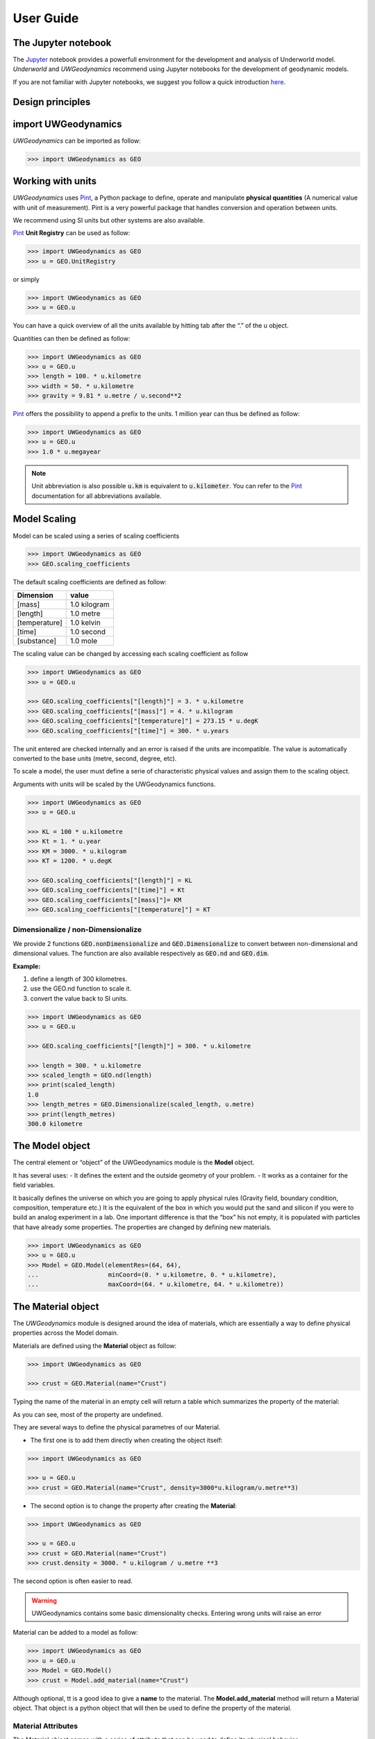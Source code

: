 User Guide
==========

The Jupyter notebook
--------------------

The Jupyter_ notebook provides a powerfull
environment for the development and analysis of Underworld model.
*Underworld* and *UWGeodynamics* recommend using Jupyter notebooks
for the development of geodynamic models.

If you are not familiar with Jupyter notebooks, we suggest you follow
a quick introduction `here <https://mybinder.org/v2/gh/ipython/ipython-in-depth/master?filepath=binder/Index.ipynb>`_.


Design principles
-----------------

import UWGeodynamics
--------------------

*UWGeodynamics* can be imported as follow:

.. code:: python

   >>> import UWGeodynamics as GEO


Working with units
------------------

*UWGeodynamics* uses Pint_, a
Python package to define, operate and manipulate **physical quantities**
(A numerical value with unit of measurement). Pint is a very powerful
package that handles conversion and operation between units.

We recommend using SI units but other systems are also available.

Pint_ **Unit Registry** can be used as follow:

.. code:: python

   >>> import UWGeodynamics as GEO
   >>> u = GEO.UnitRegistry

or simply

.. code:: python

   >>> import UWGeodynamics as GEO
   >>> u = GEO.u

You can have a quick overview of all the units available by hitting tab
after the “.” of the u object.

.. image:: img/tabtab.gif

Quantities can then be defined as follow:

.. code:: python

   >>> import UWGeodynamics as GEO
   >>> u = GEO.u
   >>> length = 100. * u.kilometre
   >>> width = 50. * u.kilometre
   >>> gravity = 9.81 * u.metre / u.second**2

Pint_ offers the possibility to append a prefix to the units.
1 million year can thus be defined as follow:

.. code:: python

   >>> import UWGeodynamics as GEO
   >>> u = GEO.u
   >>> 1.0 * u.megayear

.. note::

   Unit abbreviation is also possible :code:`u.km` is equivalent to :code:`u.kilometer`.
   You can refer to the Pint_ documentation for all abbreviations available.


Model Scaling
-------------

Model can be scaled using a series of scaling coefficients

.. code:: python

   >>> import UWGeodynamics as GEO
   >>> GEO.scaling_coefficients

The default scaling coefficients are defined as follow:

+---------------+--------------+
| Dimension     | value        |
+===============+==============+
| [mass]        | 1.0 kilogram |
+---------------+--------------+
| [length]      | 1.0 metre    |
+---------------+--------------+
| [temperature] | 1.0 kelvin   |
+---------------+--------------+
| [time]        | 1.0 second   |
+---------------+--------------+
| [substance]   | 1.0 mole     |
+---------------+--------------+

The scaling value can be changed by accessing each scaling coefficient
as follow

.. code:: python

   >>> import UWGeodynamics as GEO
   >>> u = GEO.u

   >>> GEO.scaling_coefficients["[length]"] = 3. * u.kilometre
   >>> GEO.scaling_coefficients["[mass]"] = 4. * u.kilogram
   >>> GEO.scaling_coefficients["[temperature]"] = 273.15 * u.degK
   >>> GEO.scaling_coefficients["[time]"] = 300. * u.years

The unit entered are checked internally and an error is raised if the
units are incompatible. The value is automatically converted to the base
units (metre, second, degree, etc).

To scale a model, the user must define a serie of characteristic
physical values and assign them to the scaling object.

Arguments with units will be scaled by the UWGeodynamics functions.

.. code:: python

   >>> import UWGeodynamics as GEO
   >>> u = GEO.u

   >>> KL = 100 * u.kilometre
   >>> Kt = 1. * u.year
   >>> KM = 3000. * u.kilogram
   >>> KT = 1200. * u.degK

   >>> GEO.scaling_coefficients["[length]"] = KL
   >>> GEO.scaling_coefficients["[time]"] = Kt
   >>> GEO.scaling_coefficients["[mass]"]= KM
   >>> GEO.scaling_coefficients["[temperature]"] = KT

Dimensionalize / non-Dimensionalize
~~~~~~~~~~~~~~~~~~~~~~~~~~~~~~~~~~~

We provide 2 functions :code:`GEO.nonDimensionalize` and :code:`GEO.Dimensionalize`
to convert between non-dimensional and dimensional values.
The function are also available respectively as :code:`GEO.nd` and
:code:`GEO.dim`.

**Example:**

1. define a length of 300 kilometres.
2. use the GEO.nd function to scale it.
3. convert the value back to SI units.

.. code:: python

   >>> import UWGeodynamics as GEO
   >>> u = GEO.u

   >>> GEO.scaling_coefficients["[length]"] = 300. * u.kilometre

   >>> length = 300. * u.kilometre
   >>> scaled_length = GEO.nd(length)
   >>> print(scaled_length)
   1.0
   >>> length_metres = GEO.Dimensionalize(scaled_length, u.metre)
   >>> print(length_metres)
   300.0 kilometre


The Model object
----------------

The central element or “object” of the UWGeodynamics module is the
**Model** object.

It has several uses: - It defines the extent and the outside geometry of
your problem. - It works as a container for the field variables.

It basically defines the universe on which you are going to apply
physical rules (Gravity field, boundary condition, composition,
temperature etc.) It is the equivalent of the box in which you would put
the sand and silicon if you were to build an analog experiment in a lab.
One important difference is that the “box” his not empty, it is
populated with particles that have already some properties. The
properties are changed by defining new materials.

.. code:: python

   >>> import UWGeodynamics as GEO
   >>> u = GEO.u
   >>> Model = GEO.Model(elementRes=(64, 64),
   ...                   minCoord=(0. * u.kilometre, 0. * u.kilometre),
   ...                   maxCoord=(64. * u.kilometre, 64. * u.kilometre))

The Material object
-------------------

The *UWGeodynamics* module is designed around the idea of materials,
which are essentially a way to define physical properties across the
Model domain.

Materials are defined using the **Material** object as follow:

.. code:: python

   >>> import UWGeodynamics as GEO

   >>> crust = GEO.Material(name="Crust")

Typing the name of the material in an empty cell will return a table
which summarizes the property of the material:

.. image:: img/Material1.png

As you can see, most of the property are undefined.

They are several ways to define the physical parametres of our Material.

-  The first one is to add them directly when creating the object
   itself:

.. code:: python

   >>> import UWGeodynamics as GEO

   >>> u = GEO.u
   >>> crust = GEO.Material(name="Crust", density=3000*u.kilogram/u.metre**3)

-  The second option is to change the property after creating the
   **Material**:

.. code:: python

   >>> import UWGeodynamics as GEO

   >>> u = GEO.u
   >>> crust = GEO.Material(name="Crust")
   >>> crust.density = 3000. * u.kilogram / u.metre **3

The second option is often easier to read.

.. warning::

   UWGeodynamics contains some basic dimensionality checks. Entering
   wrong units will raise an error

Material can be added to a model as follow:

.. code:: python

   >>> import UWGeodynamics as GEO
   >>> u = GEO.u
   >>> Model = GEO.Model()
   >>> crust = Model.add_material(name="Crust")

Although optional, tt is a good idea to give a **name** to the material.
The **Model.add_material** method will return a Material object. That
object is a python object that will then be used to define the property
of the material.

Material Attributes
~~~~~~~~~~~~~~~~~~~

The Material object comes with a series of attribute that can
be used to define its physical behavior.

.. table:: Materials attributes
  :widths: auto

  =================== ==================
  Name                    Description
  =================== ==================
  shape
  density             Density
  diffusivity         Thermal Diffusivity
  capacity            Thermal Capacity
  radiogenicHeatProd  Radiogenic Heat Production
  viscosity           Viscous behavior
  plasticity          Plastic behavior
  elasticity          Elastic behavior
  minViscosity        Minimum Viscosity allowed
  maxViscosity        Maximum Viscosity allowed
  stressLimiter       Maximum sustainable stress
  healingRate         Plastic Strain Healing Rate
  solidus             Solidus
  liquidus            Liquidus
  latentHeatFusion    Latent Heat Fusion (Enthalpy of Fusion)
  meltExpansion       Melt Expansion
  meltFraction        Initial Melt Fraction
  meltFractionLimit   Maximum Fraction of Melt
  viscosityChange     Change in Viscosity over Melt Fraction range
  viscosityChangeX1   Melt Fraction Range begin
  viscosityChangeX2   Melt Fraction Range end
  =================== ==================

**Examples**

.. code:: python

   >>> Model.density = 200. * u.kg / u.m**3
   >>> myMaterial = GEO.Material(name="My Material")
   >>> myMaterial.density = 3000 * u.kilogram / u.metre**3
   >>> myMaterial.viscosity = 1e19 * u.pascal * u.second
   >>> myMaterial.radiogenicHeatProd = 0.7 * u.microwatt / u.metre**3
   >>> myMaterial.diffusivity = 1.0e-6 * u.metre**2 / u.second

Global properties
^^^^^^^^^^^^^^^^^

The user can define attributes on the *Model* itself.
The values will be used as global values for materials with undefined
attributes

**Example**

.. code:: python

   >>> Model.density = 200. * u.kg / u.m**3
   >>> myMaterial = GEO.Material(name="My Material")

The density of myMaterial will default to 200. kilogram / cubic metre unless
its *density* attribute is specified.


Material shape
^^^^^^^^^^^^^^

The *shape* attribute essentially describe the initial
location of a material.
It is used to build a initial geometry of the model.

There is a range of shapes available

-  Layer (2D/3D)
-  Polygon (2D)
-  Box (2D)
-  Disk (2D)
-  Spheres (3D)
-  Annulus (2D)
-  MultiShape (Combination of any of the above) (2D)
-  HalfSpace (3D)

**Layer**

.. code:: python

   >>> import UWGeodynamics as GEO
   >>> import glucifer

   >>> u = GEO.u
   >>> Model = GEO.Model()
   >>> shape = GEO.shapes.Layer(top=30.*u.kilometre, bottom=0.*u.kilometre)
   >>> material = Model.add_material(name="Material", shape=shape)

   >>> Fig = glucifer.Figure(figsize(1200,400))
   >>> Fig.Points(Model.swarm, Model.materialField)
   >>> Fig.show()

.. image:: /img/layers.png

**Polygon**

.. code:: python

   >>> import UWGeodynamics as GEO
   >>> import glucifer

   >>> u = GEO.u
   >>> Model = GEO.Model()
   >>> polygon = GEO.shapes.Polygon(vertices=[(10.* u.kilometre, 10.*u.kilometre),
                                              (20.* u.kilometre, 35.*u.kilometre),
                                              (35.* u.kilometre, 5.*u.kilometre)])
   >>> material = Model.add_material(name="Material", shape=polygon)

   >>> Fig = glucifer.Figure(figsize(1200,400))
   >>> Fig.Points(Model.swarm, Model.materialField)
   >>> Fig.show()

.. image:: /img/polygon.png

**Box**

.. code:: python

   >>> import UWGeodynamics as GEO
   >>> import glucifer

   >>> u = GEO.u
   >>> Model = GEO.Model()
   >>> box = GEO.shapes.Box(top=10.* u.kilometre, bottom=5*u.kilometre,
                            minX=10.*u.kilometre, maxX=15*u.kilometre)
   >>> material = Model.add_material(name="Material", shape=box)

   >>> Fig = glucifer.Figure(figsize(1200,400))
   >>> Fig.Points(Model.swarm, Model.materialField)
   >>> Fig.show()

.. image:: /img/box.png

**Disk**

.. code:: python

   >>> import UWGeodynamics as GEO
   >>> import glucifer

   >>> u = GEO.u
   >>> Model = GEO.Model()
   >>> disk = GEO.shapes.Disk(center=(32. * u.kilometre, 32. * u.kilometre),
   ...                        radius=10.*u.kilometre)
   >>> material = Model.add_material(name="Material", shape=disk)

   >>> Fig = glucifer.Figure(figsize(1200,400))
   >>> Fig.Points(Model.swarm, Model.materialField)
   >>> Fig.show()

.. image:: /img/disk.png


**Sphere (3D)**

.. code:: python

   >>> import UWGeodynamics as GEO
   >>> import glucifer

   >>> u = GEO.u
   >>> Model = GEO.Model(elementRes=(16, 16, 16),
                         minCoord=(-1. * u.m, -1. * u.m, -50. * u.cm),
                         maxCoord=(1. * u.m, 1. * u.m, 50. * u.cm))

   >>> sphereShape = GEO.shapes.Sphere(center=(0., 0., 20.*u.centimetre),
                                       radius=20. * u.centimetre))

**Annulus**

.. code:: python

   >>> import UWGeodynamics as GEO
   >>> import glucifer

   >>> u = GEO.u
   >>> Model = GEO.Model()
   >>> annulus = GEO.shapes.Annulus(center=(35.*u.kilometre, 50.*u.kilometre),
   ...                              r1=5.*u.kilometre,
   ...                              r2=10.*u.kilometre)
   >>> material = Model.add_material(name="Material", shape=annulus)

   >>> Fig = glucifer.Figure(figsize(400,400))
   >>> Fig.Points(Model.swarm, Model.materialField)
   >>> Fig.show()

.. image:: /img/annulus.png


**MultiShape**

Several shapes can be combined to form a material shape:

.. code:: python

   >>> import UWGeodynamics as GEO
   >>> import glucifer

   >>> u = GEO.u
   >>> Model = GEO.Model()
   >>> disk1 = GEO.shapes.Disk(center=(10. * u.kilometre, 10. * u.kilometre),
   ...                         radius=10.*u.kilometre)
   >>> disk2 = GEO.shapes.Disk(center=(20. * u.kilometre, 20. * u.kilometre),
   ...                         radius=5.*u.kilometre)

   >>> shape = GEO.shapes.MultiShape([disk1, disk2])
   >>> material = Model.add_material(name="Material", shape=shape)

   >>> Fig = glucifer.Figure(figsize(400,400))
   >>> Fig.Points(Model.swarm, Model.materialField)
   >>> Fig.show()

.. image:: /img/multishape.png

The following is equivalent:

.. code:: python

  >>> import UWGeodynamics as GEO
  >>> import glucifer

  >>> u = GEO.u
  >>> Model = GEO.Model()
  >>> disk1 = GEO.shapes.Disk(center=(32. * u.kilometre, 32. * u.kilometre),
  ...                         radius=10.*u.kilometre)
  >>> disk2 = GEO.shapes.Disk(center=(32. * u.kilometre, 22. * u.kilometre),
  ...                         radius=10.*u.kilometre)

  >>> shape = disk1 + disk2
  >>> material = Model.add_material(name="Material", shape=shape)

  >>> Fig = glucifer.Figure(figsize(400,400))
  >>> Fig.Points(Model.swarm, Model.materialField)
  >>> Fig.show()


You can also take the intersection of some shapes:

.. code:: python

  >>> import UWGeodynamics as GEO
  >>> import glucifer

  >>> u = GEO.u
  >>> Model = GEO.Model()
  >>> disk1 = GEO.shapes.Disk(center=(32. * u.kilometre, 32. * u.kilometre),
  ...                         radius=10.*u.kilometre)
  >>> disk2 = GEO.shapes.Disk(center=(32. * u.kilometre, 22. * u.kilometre),
  ...                         radius=10.*u.kilometre)

  >>> shape = disk1 & disk2
  >>> material = Model.add_material(name="Material", shape=shape)

  >>> Fig = glucifer.Figure(figsize(400,400))
  >>> Fig.Points(Model.swarm, Model.materialField)
  >>> Fig.show()


**HalfSpace**

HalfSpaces can be used to divide space in 2 domains. The divide is a plan defined
by its normal vector. The convention is to keep the domain opposite to direction
defined by the normal vector.

.. note::

   HalfSpaces can be combined to define 3D shapes / volumes.

.. image:: /img/3D_halfspaces.png

.. code:: python

   >>> import UWGeodynamics as GEO
   >>> import glucifer

   >>> u = GEO.UnitRegistry

   >>> Model = GEO.Model(elementRes=(34, 34, 12),
   ...                   minCoord=(0. * u.km, 0. * u.km, -2880. * u.km),
   ...                   maxCoord=(9000. * u.km, 2000. * u.km, 20. * u.km))

   >>> halfspace1 = GEO.shapes.HalfSpace(normal=(-1.,0.,1.), origin=(4000. * u.km, 0. * u.km, -1000. * u.km))
   >>> halfspace2 = GEO.shapes.HalfSpace(normal=(0.,0.,1.), origin=(7000. * u.km, 1000. * u.km, 0. * u.km))
   >>> halfspace3 = GEO.shapes.HalfSpace(normal=(1.,0.,0.), origin=(9000. * u.km, 1000. * u.km, -500. * u.km))
   >>> halfspace4 = GEO.shapes.HalfSpace(normal=(0.,0.,-1.), origin=(6500. * u.km, 1000. * u.km, -1000. * u.km))

   >>> Fig = glucifer.Figure()
   >>> Fig.Points(Model.swarm, Model.materialField, cullface=False, opacity=1.)
   >>> Fig.Mesh(Model.mesh)
   >>> viewer = Fig.viewer(resolution=(1200,600))
   >>> viewer = Fig.viewer(axis=True)
   >>> viewer.rotatex(-70)
   >>> viewer.rotatey(-10)
   >>> viewer.window()


.. image:: /img/3D_halfspaces2.png

**Multiple materials**

You can add as many materials as needed:

.. code:: python

  >>> import UWGeodynamics as GEO
  >>> import glucifer

  >>> u = GEO.u
  >>> Model = GEO.Model()
  >>> shape = GEO.shapes.Layer(top=30.*u.kilometre, bottom=0.*u.kilometre)
  >>> material1 = Model.add_material(name="Material 1", shape=shape)

  >>> polygon = GEO.shapes.Polygon(vertices=[(10.* u.kilometre, 10.*u.kilometre),
  ...                                        (20.* u.kilometre, 35.*u.kilometre),
  ...                                        (35.* u.kilometre, 5.*u.kilometre)])

  >>> material2 = Model.add_material(name="Material 2", shape=polygon)

  >>> Fig = glucifer.Figure(figsize=(400,400))
  >>> Fig.Points(Model.swarm, Model.materialField, fn_size=3.)
  >>> Fig.show()
  >>> Fig.save("multiple_materials.png")


Rheologies
----------

Newtonian Rheology
~~~~~~~~~~~~~~~~~~

A newtonian rheology can be applied by assigning a viscosity

.. code:: python

  >>> import UWGeodynamics as GEO

  >>> myMaterial = GEO.Material(name="Newtonian Material")
  >>> myMaterial.viscosity = 1e19 * u.pascal * u.second

Non-Newtonian Rheology
~~~~~~~~~~~~~~~~~~~~~~

*UWGeodynamics* provides a library of commonly used Viscous Creep Flow Laws.
They can be accessed using the `GEO.ViscousCreepRegistry` registry:

.. image:: /img/ViscousCreepRegistry.gif


**Example:**

.. code:: python

  >>> import UWGeodynamics as GEO
  >>> material = GEO.Material(name="Material")

  >>> rh = GEO.ViscousCreepRegistry()
  >>> material.viscosity = rh.Gleason_and_Tullis_1995

You can scale viscosity by using a multiplier.
For example to make the **Gleason and Tullis, 1995** rheology
30 times stronger you can do:

.. code:: python

  >>> import UWGeodynamics as GEO
  >>> material = GEO.Material(name="Material")

  >>> rh = GEO.ViscousCreepRegistry()
  >>> material.viscosity = 30 * rh.Gleason_and_Tullis_1995

The user can of course define its own rheology.

.. code:: python

   >>> viscosity = GEO.ViscousCreep(preExponentialFactor=1.0,
   ...                              stressExponent=1.0,
   ...                              activationVolume=0.,
   ...                              activationEnergy=200 * u.kilojoules,
   ...                              waterFugacity=0.0,
   ...                              grainSize=0.0,
   ...                              meltFraction=0.,
   ...                              grainSizeExponent=0.,
   ...                              waterFugacityExponent=0.,
   ...                              meltFractionFactor=0.0,
   ...                              f=1.0)

Single parametres can then be modified

.. code:: python

   >>> viscosity.activationEnergy = 300. * u.kilojoule

Plastic Behavior (Yield)
~~~~~~~~~~~~~~~~~~~~~~~~

As for Viscous Creep, we provide a registry of commmonly used
plastic behaviors.
They can be accessed using the `GEO.PlasticityRegistry` registry.

.. image:: /img/PlasticityRegistry.gif

The user can define its own parametres:

.. code:: python

   >>> material.plasticity = GEO.DruckerPrager(
   ...     cohesion=10. * u.megapascal,
   ...     cohesionAfterSoftening=10. * u.megapascal,
   ...     frictionCoefficient = 0.3,
   ...     frictionAfterSoftening = 0.2,
   ...     epsilon1=0.5,
   ...     epsilon2=1.5)

   >>> material.plasticity = GEO.VonMises(cohesion=10. * u.megapascal)

Elasticity
~~~~~~~~~~

Elastic behavior can be added to a material:

.. code:: python

   >>> material.elasticity(shear_modulus=10e9 * u.pascal,
                           observation_time=10000 * u.year)


Mechanical Boundary Conditions
-------------------------------

Mechanical boundary conditions are a critical part of any
geodynamic model design. In the following, we quickly detail the options
available to define mechanical boundary conditions in Underworld using the
UWGeodynamics module.

How to define boundary conditions and how to make sure those are
consistent are questions beyond the scope of this manual.

We will define a simple model for the sake of the example.

.. code:: python

   >>> import UWGeodynamics as GEO

   >>> u = GEO.u

   >>> Model = GEO.Model(elementRes=(64, 64),
   ...                   minCoord=(0. * u.kilometre, 0. * u.kilometre),
   ...                   maxCoord=(64. * u.kilometre, 64. * u.kilometre))

Kinematic boundary conditions
~~~~~~~~~~~~~~~~~~~~~~~~~~~~~

Kinematic boundary conditions are set using the **set_velocityBCs** method.
Conditions are defined for each wall (left, right, bottom, top, back and front (3D only)).
For each wall, the user must define the condition for each degree of freedom
(2 in 2D (x,y), 3 in 3D (x,y,z).

if :math:`V` is a vector :math:`(V_x, V_y, V_z)` that we
want to apply on the left wall, the *left* parametre must be defined as
:code:`left=[Vx, Vy, Vz]`.

In the following example we set the boundary condition to be:

-  left wall: :math:`V_x = -1.0 \text{cm / yr}`,
   :math:`Vy = None`
-  right wall: :math:`V_x = 1.0 \text{cm / yr}`, :math:`Vy=None`
-  bottom wall: :math:`V_x = None`, :math:`V_y= 0.` (free slip)

It is an extension model with a total rate of extension equal to 2.0
centimetre / year. No :math:`V_x` is prescribed at the bottom, while
:math:`V_y` is set to :math:`0.` no material will be able to enter or
leave the model domain from that side. The material is free to move
vertically along the side walls.

.. code:: python

   >>> Model.set_velocityBCs(left=[1.0*u.centimetre/u.year, None],
   ...                       right=[-1.0*u.centimetre/u.year, None],
   ...                       bottom=[None, 0.],
   ...                       top=[None,0.])

.. image:: /img/mechanicalBCs1.png

3D
^^

Defining boundary conditions for a 3D model is no different than above.
The user must define the velocity components with 3 degree of freedom
instead of 2.

.. code:: python

   >>> Model2 = GEO.Model(elementRes=(16, 16, 16),
   ...                    minCoord=(0. * u.kilometre, 0. * u.kilometre, 0. * u.kilometre),
   ...                    maxCoord=(64. * u.kilometre, 64. * u.kilometre, 64. * u.kilometre))

.. code:: python

   >>> Model2.set_velocityBCs(left=[1.0*u.centimetre/u.year, None, 0.],
   ...                        right=[-1.0*u.centimetre/u.year, None, 0.],
   ...                        bottom=[None, None, 0.],
   ...                        top=[None, None, 0.],
   ...                        front=[None, 0., None],
   ...                        back=[None, 0., None])

Velocity varying along a wall
^^^^^^^^^^^^^^^^^^^^^^^^^^^^^

It is sometime necessary to define a velocity only for a section of a
wall. That can be done using a **condition**. A condition is a set of
rule to apply on a wall.

As an example, we will apply a velocity of :math:`5.0\text{cm/yr}` for
the part of the left wall below 32 kilometre. Velocity is set to be
:math:`1.0\text{cm/yr}` above.

.. code:: python

   >>> conditions = [(Model.y < GEO.nd(32 * u.kilometre), GEO.nd(5.0 * u.centimetre/u.year)),
                     (True, GEO.nd(1.0*u.centimetre/u.year))]

   >>> Model.set_velocityBCs(left=[conditions, None],
   ...                       right=[-1.0*u.centimetre/u.year, None],
   ...                       bottom=[None, 10.*u.megapascal],
   ...                       top=[None,0.])
   >>> Fig = Model.plot.velocityField()

.. image:: /img/mechanicalBCs2.png


Stress Conditions
~~~~~~~~~~~~~~~~~

Stress conditions can be applied to the boundaries using the
**set_stressBCs** method:

In the following example we apply a stress of 200.0 megapascal to the
bottom of our model:

.. code:: python

   >>> Model.set_stressBCs(bottom=[None, 200. * u.megapascal])

Note that you will have to make sure that kinematic and stress conditions
are compatible.

Frictional Boundaries
~~~~~~~~~~~~~~~~~~~~~

Frictional Boundaries can be set as follow:

.. code:: python

   >>> Model.set_frictional_boundary(left=True,
   ...                               right=True,
   ...                               bottom=True,
   ...                               top=False,
   ...                               friction=19.0,
   ...                               thickness=3)

Where *left*, *right*, *top*, *bottom*, parametres are the side you want
to apply a frictional boundary condition on. *friction* is the angle of
friction (in degrees). *thickness* is the thickness of the boundary.

Isostasy
~~~~~~~~

Isostasy is an important concept in geodynamics. It is essentially a
consequence of the redistribution of mass within a deforming Earth. One
important limitation of our geodynamic model is that we model special
cases inside rectangular boxes while earth is actually a sphere. One may
however need to provide a way to maintain the volume / mass inside the
domain in order to mimic isostasy. There is no ideal way to model
isostasy in a boxed model, it is however possible to approach isostasy
using a support condition.

Options are to:

-  Balance flows using a kinematic condition at the base of the model.
-  Balance flows using a stress condition at the base of the model.
-  Balance flows along the sides.

Lecode Isostasy (kinematic)
^^^^^^^^^^^^^^^^^^^^^^^^^^^

The Lecode Isostasy submodule provides a way to model isostatic support
at the base of the model. It calculates the velocity to apply at the
base of each elemental column. It applies the principles of Airy
isostatic model by approximating the weight of each column. The
calculation is done dynamically and velocities will change from one step
to the next. It is a good option to use in most cases.

The option can be used by creating a LecodeIsostasy object using the
``GEO.LecodeIsostasy`` class. The object requires the index of the
material of reference (the material number). One can apply an average
velocity (calculated across each column base) using the ``average``
parametre (default to False).

.. code:: python

   >>> Model.set_velocityBCs(left=[1.0*u.centimetre/u.year, None],
   ...                       right=[-1.0*u.centimetre/u.year, None],
   ...                       bottom=[None, GEO.LecodeIsostasy(reference_mat=Model.index)],
   ...                       top=[None,0.])

Traction Condition (stress)
^^^^^^^^^^^^^^^^^^^^^^^^^^^

Another approach to model isostasy is to defined a stress at the base of
the model. This is done using units of stress (derived SI units =
pascal). The model will then maintain the stress by adjusting the flow
across the border.

.. code:: python

   >>> Model.set_stressBCs(bottom=[None, 10.*u.megapascal])


Thermal Boundary Conditions
---------------------------

Absolute temperatures
~~~~~~~~~~~~~~~~~~~~~

Setting the temperature at the top of a model to be
:math:`500 \text{kelvin}` at the top and :math:`1600 \text{kelvin}` at
the bottom is done as follow.

.. code:: python

   >>> Model.set_temperatureBCs(top=500. * u.degK, bottom=1600. * u.degK)

You can of course define temperatures on the sidewalls:

.. code:: python

   >>> Model.set_temperatureBCs(right=500. * u.degK, left=1600. * u.degK)

**Fix the temperature of a Material**

.. code:: python

   >>> Model.set_temperatureBCs(top=500. * u.degK,
   ...                          bottom=-0.022 * u.milliwatt / u.metre**2,
   ...                          bottom_material=Model,
   ...                          materials=[(air, 273. * u.Kelvin)])

.. Note::

   Model inflow is negative, outflow is positive.


**Fix the temperature of internal nodes**

You can assign a temperature to a list of nodes by passing a list of
node indices (global).

.. code:: python

   >>> nodes = [0, 1, 2]
   >>> Model.set_temperatureBCs(top=500. * u.degK,
   ...                          bottom=-0.022 * u.milliwatt / u.metre**2,
   ...                          bottom_material=Model,
   ...                          nodeSets=[(nodes, 273. * u.Kelvin)])

Heat flux
~~~~~~~~~

.. code:: python

   >>> Model.set_temperatureBCs(top=500. * u.degK, bottom=-0.22 * u.milliwatt / u.metre**2, bottom_material=Model)


Model initialization
--------------------

Initialization of the pressure and temperature field is done using the
::code::python`Model.init_model` method.

The default behavior is to initialise the temperature field to a steady-state
while the pressure field is initialize to the lithostatic pressure.

You can deactivate pressure or temperature initialization by setting the
corresponding argument to `False` (`Model.init_model(temperature=False)`)

.. warning::

   The lithostatic pressure calculation relies on a regular quadratic mesh.
   Most of the time this is fine for model initialization as models often
   starts on a regular mesh. However, this will not work on a deformed mesh

Running the Model
-----------------

Once your model is set up and initialize. You can run it using the
*Model.run_for* method.

You have 2 options:

1. Run the model for some given number of steps:

.. code:: python

   >>> Model.run_for(nstep=10)

1. Specify an endTime

.. code:: python

   >>> Model.run_for(endTime=1.0* u.megayears)

which is equivalent to

.. code:: python

   >>> Model.run_for(1.0*u.megayears)

Specify a timestep
~~~~~~~~~~~~~~~~~~

UWGeodynamics calculates the time step automatically based on some
numerical stability criteria. You can force a specific time step or
force the time step to be constant throughou

Saving data
~~~~~~~~~~~

As your model is running you will need to save the results to files.

The *Model.run_for* command provides a series of arguments to help you
save the results at some regular. You can define:

1. A *checkpoint_interval*

.. code:: python

   >>> Model.run_for(endTime=1.0*u.megayears,
                     checkpoint_interval=0.1* u.megayears)

**The value passed to the checkpoint_interval must have units of time**
1. A list of checkpoint times:

.. code:: python

   >>> Model.run_for(endTime=1.0*u.megayears,
   ...                  checkpoint_interval=0.1* u.megayears,
   ...                  checkpoint_times=[0.85 * u.megayears,
   ...                                    0.21 * u.megayears])

**This can be used together or without the checkpoint_interval**

UWGeodynamics will save all the fields defined in the
GEO.rcParams[“default.outputs”] list. You can change that list before
running the model.

Checkpointing
~~~~~~~~~~~~~

By checkpointing we mean saving the data required to restart the Model.
This includes the *mesh*, the *swarm* and all the associated variables.

However, as the swarm and the swarm variables can be very large and can
take a lot of space on disk, the user can decide to save them only every
second, third, fourth etc. checkpoint step.

This is done passing the *restart_checkpoint* argument to the
*Model.run_for* function:

.. code:: python

   >>> Model.run_for(endTime=1.0*u.megayears,
   ...               checkpoint_interval=0.1* u.megayears,
   ...               restart_checkpoint=2

By default, the swarm and the swarm variables are saved every time the
model reaches a checkpoint time (``restart_checkpoint=1``).

Restarting the Model
--------------------

When checkpointing a model, the model state is not explicitely saved,
only the mesh, swarms and explicitely saved variables are… We thus need
to recreate the **Model** object before restarting it.

In practice, that means the user must run all commands preceding the
**Model.run_for** command.

When running the **Model.run_for** command *UWGeodynamics* will first
check if an output already exists in the output folder. If it does, the
program will attempt to reload the last available step.

The user can alter this behavior using the **restartStep** and
**restartFolder** arguments:

-  **restartStep** is *-1* by default. The default behaviour is to look
   into **restartFolder** for an existing output and attempt a restart
   from the last output available.
   Setting it to False will overwrite any existing outputs
   in the *output* folder. If its value is an integer, this corresponds
   to the step number you want to restart from.

-  **restartFolder** is the folder where the program should look for
   previously saved data. It is set to **Model.outputs** by default.

.. code:: python

   >>> import UWGeodynamics as GEO

   >>> u = GEO.u

   >>> Model = GEO.Model(elementRes=(64, 64),
   ...                   minCoord=(0. * u.kilometre, 0. * u.kilometre),
   ...                   maxCoord=(64. * u.kilometre, 64. * u.kilometre))

   >>> # Default (restart, restartFolder are optional in this case)
   >>> Model.run_for(2.0 * u.megayears, restartStep=-1, restartFolder="your_restart_folder")

   >>> # Restart from step 10
   >>> Model.run_for(2.0 * u.megayears, restartStep=10, restartFolder="your_restart_folder")

   >>> # Overwrite existing outputs
   >>> Model.run_for(2.0 * u.megayears, restartStep=False)


Parallel run
------------

Model can be run on multiple processors:

You first need to convert your jupyter notebook to a python script:

.. code:: bash

  jupyter nbconvert --to python my_script.ipynb


You can then run the python script as follow:

.. code:: bash

  mpirun -np 4 python my_script.py


.. warning::

   Underworld and UWGeodynamics functions are parallel safe and
   can be run on multiple CPUs. This might not be the case of other
   python library you might be interested in using in your Model.
   For example, matplotlib plots will not work in parallel and must
   be processed in serial.
   *Tutorial 1* has examples of matplotlib plots which are only done
   on the rank 0 CPU.


Passive Tracers
---------------

.. code:: python

   >>> import UWGeodynamics as GEO

   >>> u = GEO.u

   >>> Model = GEO.Model(elementRes=(64,64),
   ...                   minCoord=(0.*u.kilometre, 0.* u.kilometre),
   ...                   maxCoord=(64.* u.kilometre, 64 * u.kilometre))

   >>> x = np.linspace(GEO.nd(Model.minCoord[0]), GEO.nd(Model.maxCoord[0]), 1000)
   >>> y = 32. * u.kilometre

   >>> P = Model.add_passive_tracers(vertices=[x,y])

.. note::

   You can pass a list of centroids to the `Model.add_passive_tracers` method.
   In that case, the coordinates of the passive tracers are relative to the
   position of the centroids. The pattern is repeated around each centroid.

Surface Processes
-----------------

A range of basic surface processes function are available from the
*surfaceProcesses* submodule. Surface processes are turned on once you
have passed a valid surface processes function to the
``surfaceProcesses`` method of the ``Model`` object.

Example:

.. code:: python

   >>> import UWGeodynamics as GEO

   >>> Model.surfaceProcesses = GEO.surfaceProcesses.SedimentationThreshold(air=[air], sediment=[sediment], threshold=0. * u.metre)

Three simple function are available:

1. Total Erosion Above Threshold (``ErosionThreshold``).
2. Total Sedimentation Below Threshold (``SedimentationThreshold``)
3. Combination of the 2 above. (``ErosionAndSedimentationThreshold``)

Coupling with Badlands
~~~~~~~~~~~~~~~~~~~~~~

UWGeodynamics provide a way to couple an Underworld model to Badlands.
**More documentation needed**

.. code:: python

   >>> import UWGeodynamics as GEO

   >>> Model.surfaceProcesses = GEO.surfaceProcesses.Badlands(
   ...     airIndex=[air.index], sedimentIndex=sediment.index,
   ...     XML="ressources/badlands.xml", resolution=1. * u.kilometre,
   ...     checkpoint_interval=0.01 * u.megayears)


Dynamic rc settings
-------------------

You can dynamically change the default rc settings in a python script or
interactively from the python shell. All of the rc settings are stored
in a dictionary-like variable called `UWGeodynamics.rcParams`, which
is global to the UWGeodynamics package. rcParams can be modified
directly, for example:

.. code:: python

   >>> import UWGeodynamics as GEO
   >>> GEO.rcParams['solver'] = "mumps"
   >>> GEO.rcParams['penalty'] = 1e6


The ``UWGeodynamics.rcdefaults`` command will restore the standard
UWGeodynamics default settings.

There is some degree of validation when setting the values of rcParams,
see ``UWGeodynamics.rcsetup`` for details.


.. table::

   ======== =========== ============
   name      function    default val.
   ======== =========== ============


The ``uwgeodynamicsrc`` file
~~~~~~~~~~~~~~~~~~~~~~~~~~~~

UWGeodynamics uses ``uwgeodynamicsrc`` configuration files to customize
all kinds of properties, which we call ``rc settings`` or
``rc parametres``. For now, you can control the defaults of a limited
set of property in matplotlib UWGeodynamics looks for
``uwgeodynamicsrc`` in four locations, in the following order:

1. ``uwgeodynamicsrc`` in the current working directory, usually used
   for specific customizations that you do not want to apply elsewhere.

2. ``$UWGEODYNAMICSRC`` if it is a file, else
   ``$UWGEODYNAMICSRC/uwgeodynamicsrc``.

3. It next looks in a user-specific place, depending on your platform:

   -  On Linux, it looks in ``.config/uwgeodynamics/uwgeodynamicsrc``
      (or ``$XDG_CONFIG_HOME/uwgeodynamics/uwgeodynamicsrc``) if you’ve
      customized your environment.

   -  On other platforms, it looks in
      ``.uwgeodynamics/uwgeodynamicsrc``.

4. ``{INSTALL}/UWGeodynamics/uwgeo-data/uwgeodynamicsrc``, where
   ``{INSTALL}`` is something like ``/usr/lib/python2.5/site-packages``
   on Linux, and maybe ``C:\\Python25\\Lib\\site-packages`` on Windows.
   Every time you install matplotlib, this file will be overwritten, so
   if you want your customizations to be saved, please move this file to
   your user-specific matplotlib directory.

To display where the currently active ``uwgeodynamicsrc`` file was
loaded from, one can do the following:

.. code:: python

     >>> import UWGeodynamics as GEO
     >>> GEO.uwgeodynamics_fname()
     '/home/foo/.config/uwgeodynamics/uwgeodynamicsrc'

See below for a sample.

\_uwgeodynamicsrc-sample:
~~~~~~~~~~~~~~~~~~~~~~~~~

.. _Jupyter: http://jupyter.org/
.. _Docker Hub: https://hub.docker.com/r/underworldcode/uwgeodynamics
.. _Kitematic: https://kitematic.com/
.. _github: https://github.com/underworldcode/UWGeodynamics.git
.. _Pint: https://pint.readthedocs.io/en/latest
